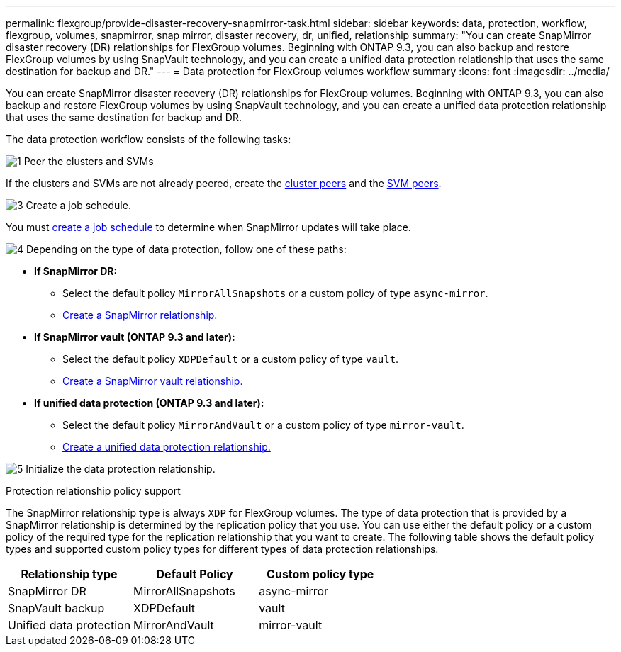 ---
permalink: flexgroup/provide-disaster-recovery-snapmirror-task.html
sidebar: sidebar
keywords: data, protection, workflow, flexgroup, volumes, snapmirror, snap mirror, disaster recovery, dr, unified, relationship
summary: "You can create SnapMirror disaster recovery (DR) relationships for FlexGroup volumes. Beginning with ONTAP 9.3, you can also backup and restore FlexGroup volumes by using SnapVault technology, and you can create a unified data protection relationship that uses the same destination for backup and DR."
---
= Data protection for FlexGroup volumes workflow summary
:icons: font
:imagesdir: ../media/

[.lead]
You can create SnapMirror disaster recovery (DR) relationships for FlexGroup volumes. Beginning with ONTAP 9.3, you can also backup and restore FlexGroup volumes by using SnapVault technology, and you can create a unified data protection relationship that uses the same destination for backup and DR.

// REMOVE THE FOLLOWING COMMENTS BEFORE COMMITTING FINAL DRAFT

// The data protection workflow consists of verifying the cluster and SVM peer relationships, creating a destination volume, creating a job schedule, specifying a policy, creating a data protection relationship, and initializing the relationship.

// image:flexgroups-data-protection-workflow.gif[FlexGroup volume disater recover preparation workflow]

The data protection workflow consists of the following tasks:

.image:https://raw.githubusercontent.com/NetAppDocs/common/main/media/number-1.png[1] Peer the clusters and SVMs

[role="quick-margin-para"]
If the clusters and SVMs are not already peered, create the link:../peering/create-cluster-relationship-93-later-task.html[cluster peers] and the link:../peering/create-intercluster-svm-peer-relationship-93-later-task.html[SVM peers].

.image:https://raw.githubusercontent.com/NetAppDocs/common/main/media/number-3.png[3] Create a job schedule.

You must link:../data-protection/create-replication-job-schedule-task.html[create a job schedule] to determine when SnapMirror updates will take place.

.image:https://raw.githubusercontent.com/NetAppDocs/common/main/media/number-4.png[4] Depending on the type of data protection, follow one of these paths:

[role="quick-margin-para"]
* *If SnapMirror DR:*

** Select the default policy `MirrorAllSnapshots` or a custom policy of type `async-mirror`.
** link:create-snapmirror-relationship-task.html[Create a SnapMirror relationship.]
  
* *If SnapMirror vault (ONTAP 9.3 and later):*

** Select the default policy `XDPDefault` or a custom policy of type `vault`.
** link:create-snapvault-relationship-task.html[Create a SnapMirror vault relationship.] 
  
* *If unified data protection (ONTAP 9.3 and later):*

** Select the default policy `MirrorAndVault` or a custom policy of type `mirror-vault`.
** link:create-unified-data-protection-relationship-task.html[Create a unified data protection relationship.]

image:https://raw.githubusercontent.com/NetAppDocs/common/main/media/number-5.png[5] Initialize the data protection relationship.


.Protection relationship policy support

The SnapMirror relationship type is always `XDP` for FlexGroup volumes. The type of data protection that is provided by a SnapMirror relationship is determined by the replication policy that you use. You can use either the default policy or a custom policy of the required type for the replication relationship that you want to create. The following table shows the default policy types and supported custom policy types for different types of data protection relationships.

|===

h| Relationship type h| Default Policy h| Custom policy type
a|
SnapMirror DR
a|
MirrorAllSnapshots
a|
async-mirror
a|
SnapVault backup
a|
XDPDefault
a|
vault
a|
Unified data protection
a|
MirrorAndVault
a|
mirror-vault
|===


// 2025-Feb-12, ONTAPDOC-2750
// 08 DEC 2021, BURT 1430515
